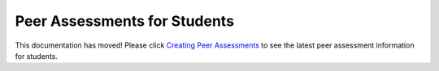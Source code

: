 .. _PA for Students:

#############################
Peer Assessments for Students
#############################

This documentation has moved! Please click `Creating Peer Assessments <http://edx.readthedocs.org/projects/edx-open-response-assessments/en/latest/PeerAssessment_Students.html>`_ to see the latest peer assessment information for students.